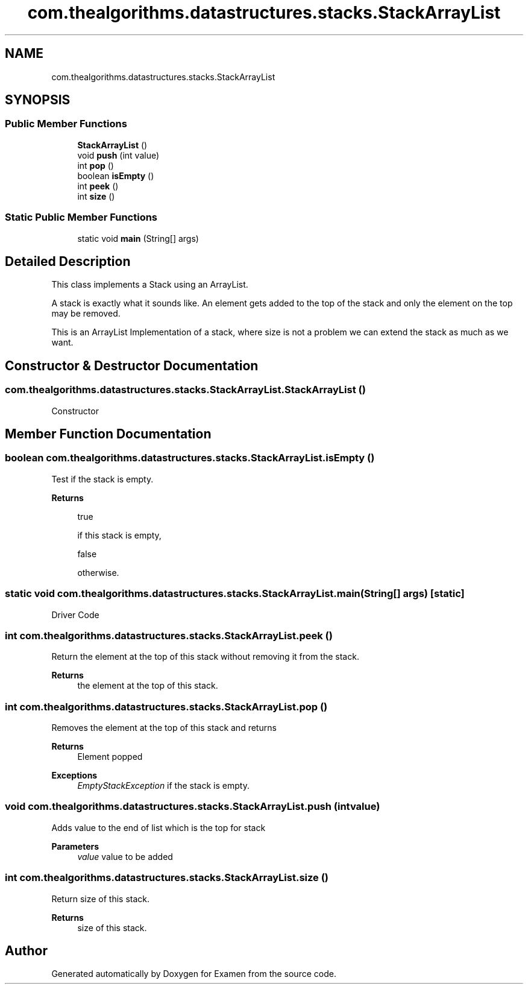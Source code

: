 .TH "com.thealgorithms.datastructures.stacks.StackArrayList" 3 "Fri Jan 28 2022" "Examen" \" -*- nroff -*-
.ad l
.nh
.SH NAME
com.thealgorithms.datastructures.stacks.StackArrayList
.SH SYNOPSIS
.br
.PP
.SS "Public Member Functions"

.in +1c
.ti -1c
.RI "\fBStackArrayList\fP ()"
.br
.ti -1c
.RI "void \fBpush\fP (int value)"
.br
.ti -1c
.RI "int \fBpop\fP ()"
.br
.ti -1c
.RI "boolean \fBisEmpty\fP ()"
.br
.ti -1c
.RI "int \fBpeek\fP ()"
.br
.ti -1c
.RI "int \fBsize\fP ()"
.br
.in -1c
.SS "Static Public Member Functions"

.in +1c
.ti -1c
.RI "static void \fBmain\fP (String[] args)"
.br
.in -1c
.SH "Detailed Description"
.PP 
This class implements a Stack using an ArrayList\&.
.PP
A stack is exactly what it sounds like\&. An element gets added to the top of the stack and only the element on the top may be removed\&.
.PP
This is an ArrayList Implementation of a stack, where size is not a problem we can extend the stack as much as we want\&. 
.SH "Constructor & Destructor Documentation"
.PP 
.SS "com\&.thealgorithms\&.datastructures\&.stacks\&.StackArrayList\&.StackArrayList ()"
Constructor 
.SH "Member Function Documentation"
.PP 
.SS "boolean com\&.thealgorithms\&.datastructures\&.stacks\&.StackArrayList\&.isEmpty ()"
Test if the stack is empty\&.
.PP
\fBReturns\fP
.RS 4
.PP
.nf
true 
.fi
.PP
 if this stack is empty, 
.PP
.nf
false 

.fi
.PP
 otherwise\&. 
.RE
.PP

.SS "static void com\&.thealgorithms\&.datastructures\&.stacks\&.StackArrayList\&.main (String[] args)\fC [static]\fP"
Driver Code 
.SS "int com\&.thealgorithms\&.datastructures\&.stacks\&.StackArrayList\&.peek ()"
Return the element at the top of this stack without removing it from the stack\&.
.PP
\fBReturns\fP
.RS 4
the element at the top of this stack\&. 
.RE
.PP

.SS "int com\&.thealgorithms\&.datastructures\&.stacks\&.StackArrayList\&.pop ()"
Removes the element at the top of this stack and returns
.PP
\fBReturns\fP
.RS 4
Element popped 
.RE
.PP
\fBExceptions\fP
.RS 4
\fIEmptyStackException\fP if the stack is empty\&. 
.RE
.PP

.SS "void com\&.thealgorithms\&.datastructures\&.stacks\&.StackArrayList\&.push (int value)"
Adds value to the end of list which is the top for stack
.PP
\fBParameters\fP
.RS 4
\fIvalue\fP value to be added 
.RE
.PP

.SS "int com\&.thealgorithms\&.datastructures\&.stacks\&.StackArrayList\&.size ()"
Return size of this stack\&.
.PP
\fBReturns\fP
.RS 4
size of this stack\&. 
.RE
.PP


.SH "Author"
.PP 
Generated automatically by Doxygen for Examen from the source code\&.
